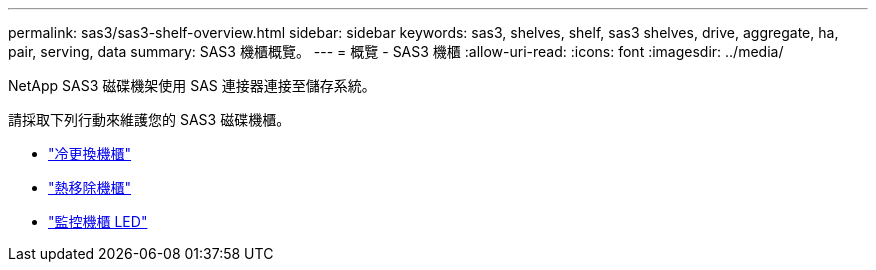 ---
permalink: sas3/sas3-shelf-overview.html 
sidebar: sidebar 
keywords: sas3, shelves, shelf, sas3 shelves, drive, aggregate, ha, pair, serving, data 
summary: SAS3 機櫃概覽。 
---
= 概覽 - SAS3 機櫃
:allow-uri-read: 
:icons: font
:imagesdir: ../media/


[role="lead"]
NetApp SAS3 磁碟機架使用 SAS 連接器連接至儲存系統。

請採取下列行動來維護您的 SAS3 磁碟機櫃。

* link:cold-replace-shelf.html["冷更換機櫃"]
* link:hot-remove-shelf.html["熱移除機櫃"]
* link:service-monitor-leds.html["監控機櫃 LED"]

